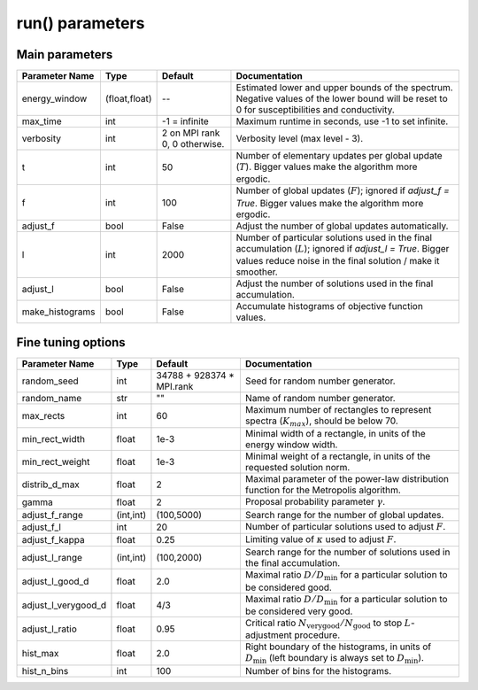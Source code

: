 .. _parameters:

run() parameters
================

Main parameters
---------------

+-----------------+---------------+-------------------------------+----------------------------------------------------------------------------------------------------------+
| Parameter Name  | Type          | Default                       | Documentation                                                                                            |
+=================+===============+===============================+==========================================================================================================+
| energy_window   | (float,float) | --                            | Estimated lower and upper bounds of the spectrum.                                                        |
|                 |               |                               | Negative values of the lower bound will be reset to 0 for susceptibilities and conductivity.             |
+-----------------+---------------+-------------------------------+----------------------------------------------------------------------------------------------------------+
| max_time        | int           | -1 = infinite                 | Maximum runtime in seconds, use -1 to set infinite.                                                      |
+-----------------+---------------+-------------------------------+----------------------------------------------------------------------------------------------------------+
| verbosity       | int           | 2 on MPI rank 0, 0 otherwise. | Verbosity level (max level - 3).                                                                         |
+-----------------+---------------+-------------------------------+----------------------------------------------------------------------------------------------------------+
| t               | int           | 50                            | Number of elementary updates per global update (:math:`T`).                                              |
|                 |               |                               | Bigger values make the algorithm more ergodic.                                                           |
+-----------------+---------------+-------------------------------+----------------------------------------------------------------------------------------------------------+
| f               | int           | 100                           | Number of global updates (:math:`F`); ignored if `adjust_f = True`.                                      |
|                 |               |                               | Bigger values make the algorithm more ergodic.                                                           |
+-----------------+---------------+-------------------------------+----------------------------------------------------------------------------------------------------------+
| adjust_f        | bool          | False                         | Adjust the number of global updates automatically.                                                       |
+-----------------+---------------+-------------------------------+----------------------------------------------------------------------------------------------------------+
| l               | int           | 2000                          | Number of particular solutions used in the final accumulation (:math:`L`); ignored if `adjust_l = True`. |
|                 |               |                               | Bigger values reduce noise in the final solution / make it smoother.                                     |
+-----------------+---------------+-------------------------------+----------------------------------------------------------------------------------------------------------+
| adjust_l        | bool          | False                         | Adjust the number of solutions used in the final accumulation.                                           |
+-----------------+---------------+-------------------------------+----------------------------------------------------------------------------------------------------------+
| make_histograms | bool          | False                         | Accumulate histograms of objective function values.                                                      |
+-----------------+---------------+-------------------------------+----------------------------------------------------------------------------------------------------------+

Fine tuning options
-------------------

+---------------------+-----------+-------------------------------+-----------------------------------------------------------------------------------------------------+
| Parameter Name      | Type      | Default                       | Documentation                                                                                       |
+=====================+===========+===============================+=====================================================================================================+
| random_seed         | int       | 34788 + 928374 * MPI.rank     | Seed for random number generator.                                                                   |
+---------------------+-----------+-------------------------------+-----------------------------------------------------------------------------------------------------+
| random_name         | str       | ""                            | Name of random number generator.                                                                    |
+---------------------+-----------+-------------------------------+-----------------------------------------------------------------------------------------------------+
| max_rects           | int       | 60                            | Maximum number of rectangles to represent spectra (:math:`K_{max}`), should be below 70.            |
+---------------------+-----------+-------------------------------+-----------------------------------------------------------------------------------------------------+
| min_rect_width      | float     | 1e-3                          | Minimal width of a rectangle, in units of the energy window width.                                  |
+---------------------+-----------+-------------------------------+-----------------------------------------------------------------------------------------------------+
| min_rect_weight     | float     | 1e-3                          | Minimal weight of a rectangle, in units of the requested solution norm.                             |
+---------------------+-----------+-------------------------------+-----------------------------------------------------------------------------------------------------+
| distrib_d_max       | float     | 2                             | Maximal parameter of the power-law distribution function for the Metropolis algorithm.              |
+---------------------+-----------+-------------------------------+-----------------------------------------------------------------------------------------------------+
| gamma               | float     | 2                             | Proposal probability parameter :math:`\gamma`.                                                      |
+---------------------+-----------+-------------------------------+-----------------------------------------------------------------------------------------------------+
| adjust_f_range      | (int,int) | (100,5000)                    | Search range for the number of global updates.                                                      |
+---------------------+-----------+-------------------------------+-----------------------------------------------------------------------------------------------------+
| adjust_f_l          | int       | 20                            | Number of particular solutions used to adjust :math:`F`.                                            |
+---------------------+-----------+-------------------------------+-----------------------------------------------------------------------------------------------------+
| adjust_f_kappa      | float     | 0.25                          | Limiting value of :math:`\kappa` used to adjust :math:`F`.                                          |
+---------------------+-----------+-------------------------------+-----------------------------------------------------------------------------------------------------+
| adjust_l_range      | (int,int) | (100,2000)                    | Search range for the number of solutions used in the final accumulation.                            |
+---------------------+-----------+-------------------------------+-----------------------------------------------------------------------------------------------------+
| adjust_l_good_d     | float     | 2.0                           | Maximal ratio :math:`D/D_\mathrm{min}` for a particular solution to be considered good.             |
+---------------------+-----------+-------------------------------+-----------------------------------------------------------------------------------------------------+
| adjust_l_verygood_d | float     | 4/3                           | Maximal ratio :math:`D/D_\mathrm{min}` for a particular solution to be considered very good.        |
+---------------------+-----------+-------------------------------+-----------------------------------------------------------------------------------------------------+
| adjust_l_ratio      | float     | 0.95                          | Critical ratio :math:`N_\mathrm{very good}/N_\mathrm{good}` to stop :math:`L`-adjustment procedure. |
+---------------------+-----------+-------------------------------+-----------------------------------------------------------------------------------------------------+
| hist_max            | float     | 2.0                           | Right boundary of the histograms, in units of :math:`D_\mathrm{min}`                                |
|                     |           |                               | (left boundary is always set to :math:`D_\mathrm{min}`).                                            |
+---------------------+-----------+-------------------------------+-----------------------------------------------------------------------------------------------------+
| hist_n_bins         | int       | 100                           | Number of bins for the histograms.                                                                  |
+---------------------+-----------+-------------------------------+-----------------------------------------------------------------------------------------------------+
